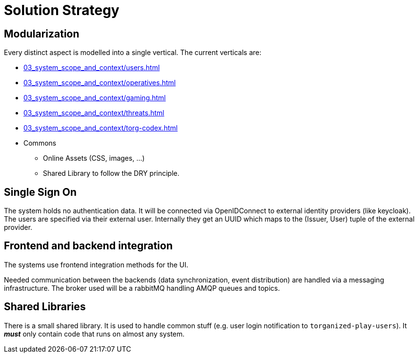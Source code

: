 [[section-solution-strategy]]
= Solution Strategy

ifndef::imagesdir[:imagesdir: ../images]

== Modularization

Every distinct aspect is modelled into a single vertical.
The current verticals are:

* xref:03_system_scope_and_context/users.adoc[]
* xref:03_system_scope_and_context/operatives.adoc[]
* xref:03_system_scope_and_context/gaming.adoc[]
* xref:03_system_scope_and_context/threats.adoc[]
* xref:03_system_scope_and_context/torg-codex.adoc[]
* Commons
** Online Assets (CSS, images, ...)
** Shared Library to follow the (((DRY))) DRY principle.


== Single Sign On

The system holds no authentication data.
It will be connected via OpenIDConnect to external identity providers (like keycloak).
The users are specified via their external user.
Internally they get an UUID which maps to the (Issuer, User) tuple of the external provider.


== Frontend and backend integration

The systems use frontend integration methods for the UI.

Needed communication between the backends (data synchronization, event distribution) are handled via a messaging infrastructure.
The broker used will be a rabbitMQ handling AMQP queues and topics.


== Shared Libraries

There is a small shared library.
It is used to handle common stuff (e.g. user login notification to `torganized-play-users`).
It _**must**_ only contain code that runs on almost any system.

